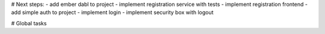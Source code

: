 # Next steps:
- add ember dabl to project
- implement registration service with tests
- implement registration frontend
- add simple auth to project
- implement login
- implement security box with logout

# Global tasks